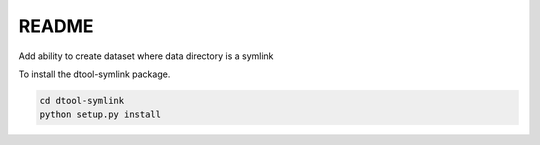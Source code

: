 README
======

Add ability to create dataset where data directory is a symlink

To install the dtool-symlink package.

.. code-block:: bash

    cd dtool-symlink
    python setup.py install
